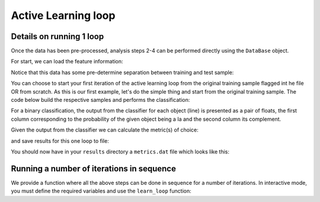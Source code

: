 .. _learnloop:

Active Learning loop
====================

Details on running 1 loop
-------------------------

Once the data has been pre-processed, analysis steps 2-4 can be performed directly using the ``DataBase`` object.

For start, we can load the feature information:

.. code-block:: python
   :linenos:

    >>> from actsnclass import DataBase

    >>> path_to_features_file = 'results/Bazin.dat'

    >>> data = DataBase()
    >>> data.load_features(path_to_features_file, method='Bazin')

    Loaded  21284  samples!

Notice that this data has some pre-determine separation between training and test sample:

.. code-block:: python
   :linenos:

   >>> data.metadata['sample'].unique()

   array(['test', 'train'], dtype=object)

You can choose to start your first iteration of the active learning loop from the original training sample
flagged int he file OR from scratch. As this is our first example, let's do the simple thing and start from the original
training sample. The code below build the respective samples and performs the classification:

.. code-block:: python
   :linenos:

   >>> data.build_samples(initial_training='original', nclass=2)

   Training set size:  1093
   Test set size:  20191

   >>> data.classify(method='RandomForest')
   >>> data.classprob                        # check classification probabilities

   array([[0.461, 0.539],
          [0.346, 0.654],
          ...,
          [0.398, 0.602],
          [0.396, 0.604]])

For a binary classification, the  output from the classifier for each object (line) is presented as a pair of floats, the first column
corresponding to the probability of the given object being a Ia and the second column its complement.

Given the output from the classifier we can calculate the metric(s) of choice:

.. code-block:: python
   :linenos:

   >>> data.evaluate_classification(metric_label='snpcc')
   >>> print(data.metrics_list_names)           # check metric header
    ['acc', 'eff', 'pur', 'fom']

    >>> print(data.metrics_list_values)          # check metric values
    [0.5975434599574068, 0.9024767801857585,
    0.34684684684684686, 0.13572404702012383]

and save results for this one loop to file:

.. code-block:: python
   :linenos:

    >>> path_to_features_file = 'results/Bazin.dat'
    >>> metrics_file = 'results/metrics.dat'
    >>> queried_sample_file = 'results/queried_sample.dat'

   >>> data.save_metrics(loop=0, output_metrics_file=metrics_file)
   >>> data.save_queried_sample(loop=0, queried_sample_file=query_file,
   >>>                          full_sample=False)

You should now have in your ``results`` directory a ``metrics.dat`` file which looks like this:

.. code-block:: bash
        day accuracy efficiency purity fom query_id
    0 0.4560942994403447 0.5545490350531705 0.23933367329593744 0.05263972502898026 81661



Running a number of iterations in sequence
------------------------------------------

We provide a function where all the above steps can be done in sequence for a number of iterations.
In interactive mode, you must define the required variables and use the ``learn_loop`` function:

.. code-block:: python
   :linenos:

   >>> from actsnclass import  learn_loop

   >>> nloops = 1000                                  # number of iterations
   >>>
   >>> learn_loop(nquery=args.nquery, features_method=args.method,
               classifier=args.classifier,
               strategy=args.strategy, path_to_features=args.input,
               output_diag_file=args.diagnostics,
               output_queried_file=args.queried,
               training=train, batch=args.batch)

